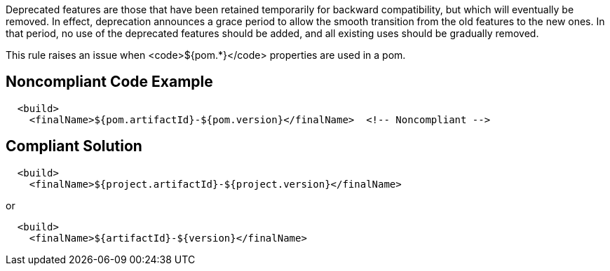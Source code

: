 Deprecated features are those that have been retained temporarily for backward compatibility, but which will eventually be removed. In effect, deprecation announces a grace period to allow the smooth transition from the old features to the new ones. In that period, no use of the deprecated features should be added, and all existing uses should be gradually removed.

This rule raises an issue when <code>${pom.*}</code> properties are used in a pom.


== Noncompliant Code Example

----
  <build>
    <finalName>${pom.artifactId}-${pom.version}</finalName>  <!-- Noncompliant -->
----


== Compliant Solution

----
  <build>
    <finalName>${project.artifactId}-${project.version}</finalName>
----
or

----
  <build>
    <finalName>${artifactId}-${version}</finalName>
----


